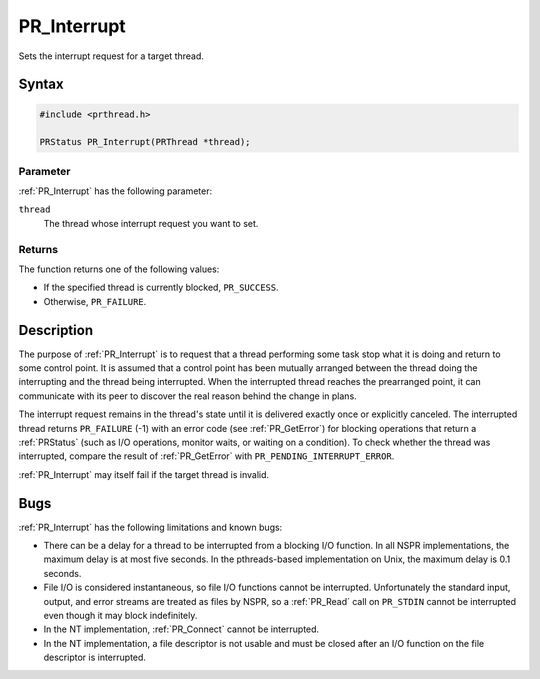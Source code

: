 PR_Interrupt
============

Sets the interrupt request for a target thread.


Syntax
------

.. code::

   #include <prthread.h>

   PRStatus PR_Interrupt(PRThread *thread);


Parameter
~~~~~~~~~

:ref:`PR_Interrupt` has the following parameter:

``thread``
   The thread whose interrupt request you want to set.


Returns
~~~~~~~

The function returns one of the following values:

-  If the specified thread is currently blocked, ``PR_SUCCESS``.
-  Otherwise, ``PR_FAILURE``.


Description
-----------

The purpose of :ref:`PR_Interrupt` is to request that a thread performing
some task stop what it is doing and return to some control point. It is
assumed that a control point has been mutually arranged between the
thread doing the interrupting and the thread being interrupted. When the
interrupted thread reaches the prearranged point, it can communicate
with its peer to discover the real reason behind the change in plans.

The interrupt request remains in the thread's state until it is
delivered exactly once or explicitly canceled. The interrupted thread
returns ``PR_FAILURE`` (-1) with an error code (see :ref:`PR_GetError`) for
blocking operations that return a :ref:`PRStatus` (such as I/O operations,
monitor waits, or waiting on a condition). To check whether the thread
was interrupted, compare the result of :ref:`PR_GetError` with
``PR_PENDING_INTERRUPT_ERROR``.

:ref:`PR_Interrupt` may itself fail if the target thread is invalid.

Bugs
----

:ref:`PR_Interrupt` has the following limitations and known bugs:

-  There can be a delay for a thread to be interrupted from a blocking
   I/O function. In all NSPR implementations, the maximum delay is at
   most five seconds. In the pthreads-based implementation on Unix, the
   maximum delay is 0.1 seconds.
-  File I/O is considered instantaneous, so file I/O functions cannot be
   interrupted. Unfortunately the standard input, output, and error
   streams are treated as files by NSPR, so a :ref:`PR_Read` call on
   ``PR_STDIN`` cannot be interrupted even though it may block
   indefinitely.
-  In the NT implementation, :ref:`PR_Connect` cannot be interrupted.
-  In the NT implementation, a file descriptor is not usable and must be
   closed after an I/O function on the file descriptor is interrupted.
